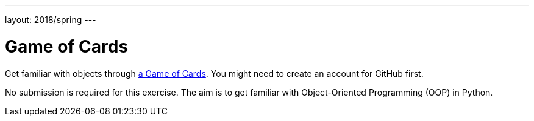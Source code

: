 ---
layout: 2018/spring
---

= Game of Cards

Get familiar with objects through link:https://lab.cs50.io/uva/cs50x/master/problems/cards/lab[a Game of Cards]. You might need to create an account for GitHub first.

No submission is required for this exercise. The aim is to get familiar with Object-Oriented Programming (OOP) in Python.
